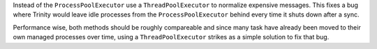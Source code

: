 Instead of the ``ProcessPoolExecutor`` use a ``ThreadPoolExecutor`` to normalize
expensive messages. This fixes a bug where Trinity would leave idle processes
from the ``ProcessPoolExecutor`` behind every time it shuts down after a sync.

Performance wise, both methods should be roughly compareable and since many
task have already been moved to their own managed processes over time, using
a ``ThreadPoolExecutor`` strikes as a simple solution to fix that bug.